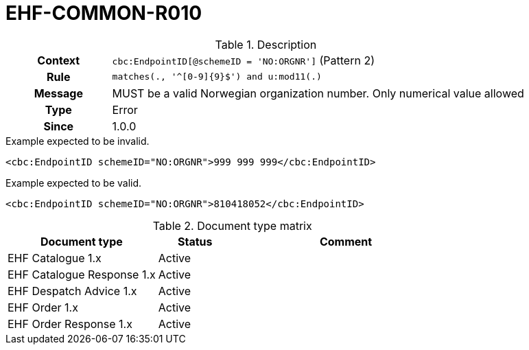 = EHF-COMMON-R010 [[EHF-COMMON-R010]]

[cols="1,4"]
.Description
|===

h| Context
| ```cbc:EndpointID[@schemeID = 'NO:ORGNR']``` (Pattern 2)

h| Rule
| ```matches(., '^[0-9]{9}$') and u:mod11(.)```

h| Message
| MUST be a valid Norwegian organization number. Only numerical value allowed

h| Type
| Error

h| Since
| 1.0.0

|===


[source]
.Example expected to be invalid.
----
<cbc:EndpointID schemeID="NO:ORGNR">999 999 999</cbc:EndpointID>
----

[source]
.Example expected to be valid.
----
<cbc:EndpointID schemeID="NO:ORGNR">810418052</cbc:EndpointID>
----


[cols="2,1,3", options="header"]
.Document type matrix
|===
| Document type | Status | Comment
| EHF Catalogue 1.x | Active |
| EHF Catalogue Response 1.x | Active |
| EHF Despatch Advice 1.x | Active |
| EHF Order 1.x | Active |
| EHF Order Response 1.x | Active |
|===
